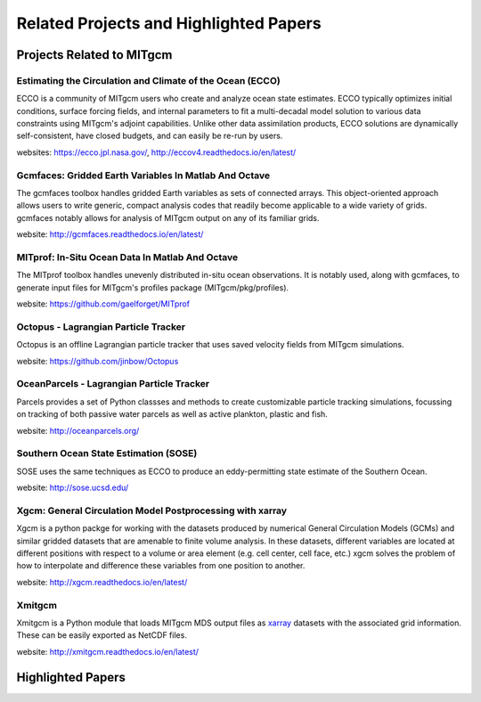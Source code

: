 Related Projects and Highlighted Papers
***************************************


Projects Related to MITgcm
==========================

Estimating the Circulation and Climate of the Ocean (ECCO)
----------------------------------------------------------

ECCO is a community of MITgcm users who create and analyze ocean state estimates. ECCO typically optimizes initial conditions, surface forcing fields, and internal parameters to fit a multi-decadal model solution to various data constraints using MITgcm's adjoint capabilities. Unlike other data assimilation products, ECCO solutions are dynamically self-consistent, have closed budgets, and can easily be re-run by users.

websites: https://ecco.jpl.nasa.gov/, http://eccov4.readthedocs.io/en/latest/

Gcmfaces: Gridded Earth Variables In Matlab And Octave
------------------------------------------------------

The gcmfaces toolbox handles gridded Earth variables as sets of connected arrays. This object-oriented approach allows users to write generic, compact analysis codes that readily become applicable to a wide variety of grids. gcmfaces notably allows for analysis of MITgcm output on any of its familiar grids.

website: http://gcmfaces.readthedocs.io/en/latest/

MITprof: In-Situ Ocean Data In Matlab And Octave
------------------------------------------------

The MITprof toolbox handles unevenly distributed in-situ ocean observations. It is notably used, along with gcmfaces, to generate input files for MITgcm's profiles package (MITgcm/pkg/profiles).

website: https://github.com/gaelforget/MITprof

Octopus - Lagrangian Particle Tracker
---------------------------------------

Octopus is an offline Lagrangian particle tracker that uses saved velocity fields from MITgcm simulations.

website: https://github.com/jinbow/Octopus

OceanParcels - Lagrangian Particle Tracker
------------------------------------------

Parcels provides a set of Python classses and methods to create customizable particle tracking simulations, focussing on tracking of both passive water parcels as well as active plankton, plastic and fish.

website: http://oceanparcels.org/


Southern Ocean State Estimation (SOSE)
--------------------------------------

SOSE uses the same techniques as ECCO to produce an eddy-permitting state estimate of the Southern Ocean.

website: http://sose.ucsd.edu/

Xgcm: General Circulation Model Postprocessing with xarray
----------------------------------------------------------

Xgcm is a python packge for working with the datasets produced by numerical General Circulation Models
(GCMs) and similar gridded datasets that are amenable to finite volume analysis. In these datasets, different
variables are located at different positions with respect to a volume or area element (e.g. cell center, cell face,
etc.) xgcm solves the problem of how to interpolate and difference these variables from one position to another.

website: http://xgcm.readthedocs.io/en/latest/


Xmitgcm
-------

Xmitgcm is a Python module that loads MITgcm MDS output files as `xarray <http://xarray.pydata.org/en/stable/>`_ datasets with the associated grid information. These can be easily exported as NetCDF files.

website: http://xmitgcm.readthedocs.io/en/latest/



Highlighted Papers
==================

